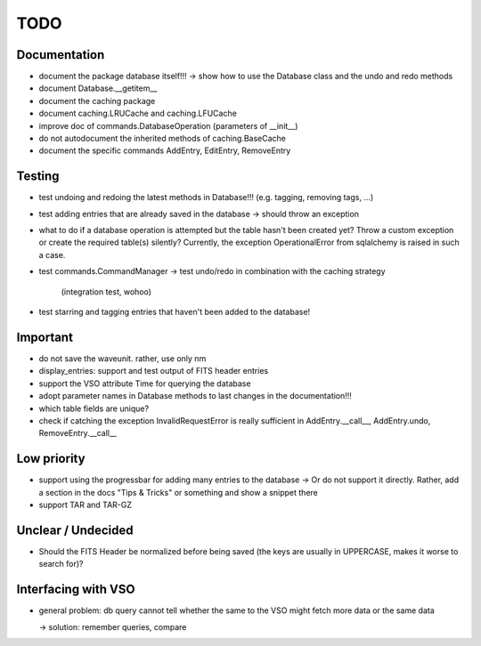 TODO
====

Documentation
-------------

- document the package database itself!!! → show how to use the Database
  class and the undo and redo methods

- document Database.__getitem__

- document the caching package

- document caching.LRUCache and caching.LFUCache

- improve doc of commands.DatabaseOperation (parameters of __init__)

- do not autodocument the inherited methods of caching.BaseCache

- document the specific commands AddEntry, EditEntry, RemoveEntry

Testing
-------
- test undoing and redoing the latest methods in Database!!! (e.g.
  tagging, removing tags, ...)

- test adding entries that are already saved in the database → should
  throw an exception

- what to do if a database operation is attempted but the table hasn't
  been created yet? Throw a custom exception or create the required
  table(s) silently? Currently, the exception OperationalError from
  sqlalchemy is raised in such a case.

- test commands.CommandManager
  → test undo/redo in combination with the caching strategy
    (integration test, wohoo)

- test starring and tagging entries that haven't been added to the
  database!

Important
---------
- do not save the waveunit. rather, use only nm

- display_entries: support and test output of FITS header entries

- support the VSO attribute Time for querying the database

- adopt parameter names in Database methods to last changes in the
  documentation!!!

- which table fields are unique?

- check if catching the exception InvalidRequestError is really sufficient
  in AddEntry.__call__, AddEntry.undo, RemoveEntry.__call__

Low priority
---------

- support using the progressbar for adding many entries to the database
  → Or do not support it directly. Rather, add a section in the docs "Tips
  & Tricks" or something and show a snippet there

- support TAR and TAR-GZ

Unclear / Undecided
-------------------

- Should the FITS Header be normalized before being saved (the keys are
  usually in UPPERCASE, makes it worse to search for)?

Interfacing with VSO
--------------------
- general problem: db query cannot tell whether the same to the VSO might
  fetch more data or the same data

  → solution: remember queries, compare
